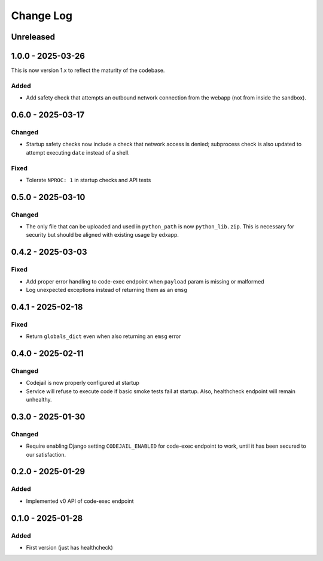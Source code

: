 Change Log
##########

..
   All enhancements and patches to codejail_service will be documented
   in this file.  It adheres to the structure of https://keepachangelog.com/ ,
   but in reStructuredText instead of Markdown (for ease of incorporation into
   Sphinx documentation and the PyPI description).

   This project adheres to Semantic Versioning (https://semver.org/).

.. There should always be an "Unreleased" section for changes pending release.

Unreleased
**********

1.0.0 - 2025-03-26
******************

This is now version 1.x to reflect the maturity of the codebase.

Added
=====
* Add safety check that attempts an outbound network connection from the webapp (not from inside the sandbox).

0.6.0 - 2025-03-17
******************
Changed
=======
* Startup safety checks now include a check that network access is denied; subprocess check is also updated to attempt executing ``date`` instead of a shell.

Fixed
=====
* Tolerate ``NPROC: 1`` in startup checks and API tests

0.5.0 - 2025-03-10
******************
Changed
=======
* The only file that can be uploaded and used in ``python_path`` is now ``python_lib.zip``. This is necessary for security but should be aligned with existing usage by edxapp.

0.4.2 - 2025-03-03
******************
Fixed
=====
* Add proper error handling to code-exec endpoint when ``payload`` param is missing or malformed
* Log unexpected exceptions instead of returning them as an ``emsg``

0.4.1 - 2025-02-18
******************
Fixed
=====
* Return ``globals_dict`` even when also returning an ``emsg`` error

0.4.0 - 2025-02-11
******************
Changed
=======
* Codejail is now properly configured at startup
* Service will refuse to execute code if basic smoke tests fail at startup. Also, healthcheck endpoint will remain unhealthy.

0.3.0 - 2025-01-30
******************

Changed
=======
* Require enabling Django setting ``CODEJAIL_ENABLED`` for code-exec endpoint to work, until it has been secured to our satisfaction.

0.2.0 - 2025-01-29
******************

Added
=====
* Implemented v0 API of code-exec endpoint

0.1.0 - 2025-01-28
******************

Added
=====
* First version (just has healthcheck)
